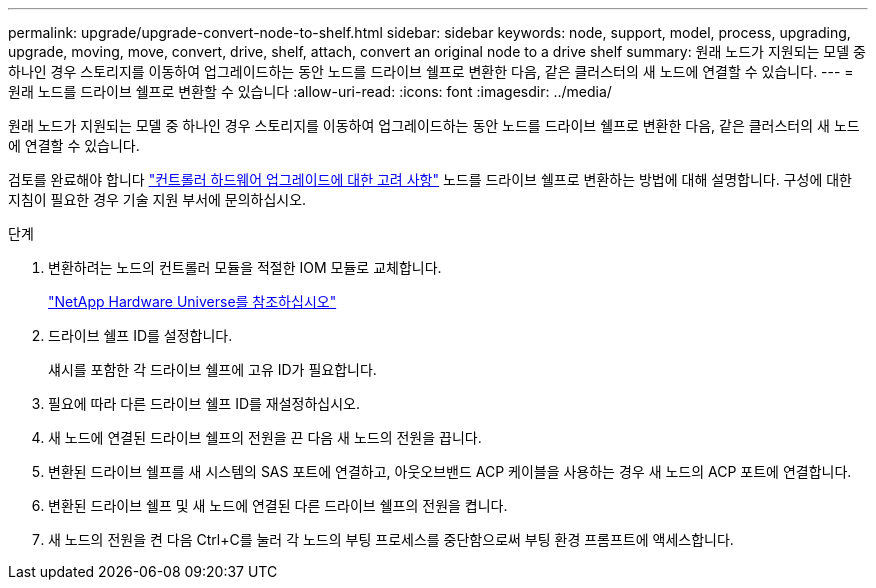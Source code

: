 ---
permalink: upgrade/upgrade-convert-node-to-shelf.html 
sidebar: sidebar 
keywords: node, support, model, process, upgrading, upgrade, moving, move, convert, drive, shelf, attach, convert an original node to a drive shelf 
summary: 원래 노드가 지원되는 모델 중 하나인 경우 스토리지를 이동하여 업그레이드하는 동안 노드를 드라이브 쉘프로 변환한 다음, 같은 클러스터의 새 노드에 연결할 수 있습니다. 
---
= 원래 노드를 드라이브 쉘프로 변환할 수 있습니다
:allow-uri-read: 
:icons: font
:imagesdir: ../media/


[role="lead"]
원래 노드가 지원되는 모델 중 하나인 경우 스토리지를 이동하여 업그레이드하는 동안 노드를 드라이브 쉘프로 변환한 다음, 같은 클러스터의 새 노드에 연결할 수 있습니다.

검토를 완료해야 합니다 link:upgrade-considerations.html["컨트롤러 하드웨어 업그레이드에 대한 고려 사항"] 노드를 드라이브 쉘프로 변환하는 방법에 대해 설명합니다. 구성에 대한 지침이 필요한 경우 기술 지원 부서에 문의하십시오.

.단계
. 변환하려는 노드의 컨트롤러 모듈을 적절한 IOM 모듈로 교체합니다.
+
https://hwu.netapp.com["NetApp Hardware Universe를 참조하십시오"^]

. 드라이브 쉘프 ID를 설정합니다.
+
섀시를 포함한 각 드라이브 쉘프에 고유 ID가 필요합니다.

. 필요에 따라 다른 드라이브 쉘프 ID를 재설정하십시오.
. 새 노드에 연결된 드라이브 쉘프의 전원을 끈 다음 새 노드의 전원을 끕니다.
. 변환된 드라이브 쉘프를 새 시스템의 SAS 포트에 연결하고, 아웃오브밴드 ACP 케이블을 사용하는 경우 새 노드의 ACP 포트에 연결합니다.
. 변환된 드라이브 쉘프 및 새 노드에 연결된 다른 드라이브 쉘프의 전원을 켭니다.
. 새 노드의 전원을 켠 다음 Ctrl+C를 눌러 각 노드의 부팅 프로세스를 중단함으로써 부팅 환경 프롬프트에 액세스합니다.

